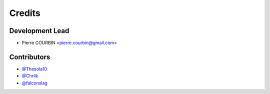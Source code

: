 =======
Credits
=======

Development Lead
----------------

* Pierre COURBIN <pierre.courbin@gmail.com>

Contributors
------------

*  `@Thesola10`_
*  `@Chrilk`_
*  `@falconslag`_


.. _`@Thesola10`: https://github.com/Thesola10
.. _`@Chrilk`: https://github.com/Chrilk
.. _`@falconslag`: https://github.com/falconslag
